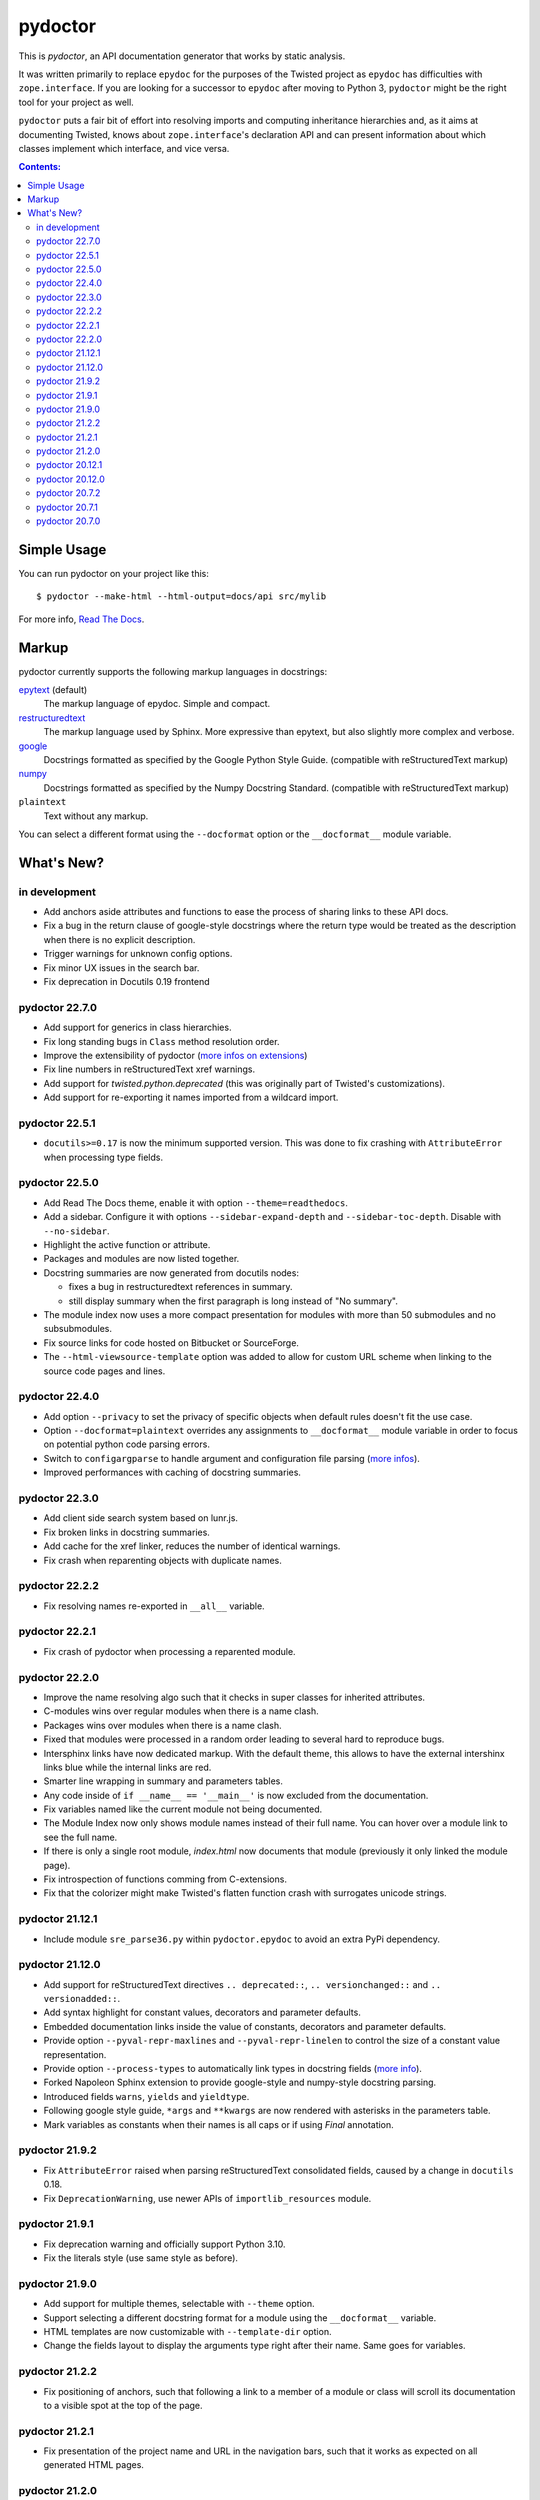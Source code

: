 pydoctor
--------

.. image:: https://img.shields.io/pypi/pyversions/pydoctor.svg
  :target: https://pypi.python.org/pypi/pydoctor

.. image:: https://travis-ci.org/twisted/pydoctor.svg?branch=tox-travis-2
  :target: https://travis-ci.org/twisted/pydoctor

.. image:: https://codecov.io/gh/twisted/pydoctor/branch/master/graph/badge.svg
  :target: https://codecov.io/gh/twisted/pydoctor

.. image:: https://img.shields.io/badge/-documentation-blue
  :target: https://pydoctor.readthedocs.io/

This is *pydoctor*, an API documentation generator that works by
static analysis.

It was written primarily to replace ``epydoc`` for the purposes of the
Twisted project as ``epydoc`` has difficulties with ``zope.interface``.
If you are looking for a successor to ``epydoc`` after moving to Python 3,
``pydoctor`` might be the right tool for your project as well.

``pydoctor`` puts a fair bit of effort into resolving imports and
computing inheritance hierarchies and, as it aims at documenting
Twisted, knows about ``zope.interface``'s declaration API and can present
information about which classes implement which interface, and vice
versa.

.. contents:: Contents:


Simple Usage
~~~~~~~~~~~~

You can run pydoctor on your project like this::

    $ pydoctor --make-html --html-output=docs/api src/mylib

For more info, `Read The Docs <https://pydoctor.readthedocs.io/>`_.

Markup
~~~~~~

pydoctor currently supports the following markup languages in docstrings:

`epytext`__ (default)
    The markup language of epydoc.
    Simple and compact.

`restructuredtext`__
    The markup language used by Sphinx.
    More expressive than epytext, but also slightly more complex and verbose.

`google`__
    Docstrings formatted as specified by the Google Python Style Guide. 
    (compatible with reStructuredText markup)

`numpy`__
    Docstrings formatted as specified by the Numpy Docstring Standard. 
    (compatible with reStructuredText markup)

``plaintext``
    Text without any markup.

__ http://epydoc.sourceforge.net/manual-epytext.html
__ https://docutils.sourceforge.io/rst.html
__ https://google.github.io/styleguide/pyguide.html#s3.8-comments-and-docstrings
__ https://numpydoc.readthedocs.io/en/latest/format.html#docstring-standard

You can select a different format using the ``--docformat`` option or the ``__docformat__`` module variable. 

What's New?
~~~~~~~~~~~

in development
^^^^^^^^^^^^^^
* Add anchors aside attributes and functions to ease 
  the process of sharing links to these API docs.
* Fix a bug in the return clause of google-style docstrings 
  where the return type would be treated as the description 
  when there is no explicit description.
* Trigger warnings for unknown config options.
* Fix minor UX issues in the search bar.
* Fix deprecation in Docutils 0.19 frontend

pydoctor 22.7.0
^^^^^^^^^^^^^^^
* Add support for generics in class hierarchies.
* Fix long standing bugs in ``Class`` method resolution order.
* Improve the extensibility of pydoctor (`more infos on extensions <https://pydoctor.readthedocs.io/en/latest/customize.html#use-a-custom-system-class>`_)
* Fix line numbers in reStructuredText xref warnings.
* Add support for `twisted.python.deprecated` (this was originally part of Twisted's customizations).
* Add support for re-exporting it names imported from a wildcard import.

pydoctor 22.5.1
^^^^^^^^^^^^^^^
* ``docutils>=0.17`` is now the minimum supported version. This was done to fix crashing with ``AttributeError`` when processing type fields.

pydoctor 22.5.0
^^^^^^^^^^^^^^^
* Add Read The Docs theme, enable it with option ``--theme=readthedocs``.
* Add a sidebar. Configure it with options ``--sidebar-expand-depth`` and ``--sidebar-toc-depth``. Disable with ``--no-sidebar``. 
* Highlight the active function or attribute.
* Packages and modules are now listed together.
* Docstring summaries are now generated from docutils nodes:

  - fixes a bug in restructuredtext references in summary.
  - still display summary when the first paragraph is long instead of "No summary".

* The module index now uses a more compact presentation for modules with more than 50 submodules and no subsubmodules.
* Fix source links for code hosted on Bitbucket or SourceForge.
* The ``--html-viewsource-template`` option was added to allow for custom URL scheme when linking to the source code pages and lines. 

pydoctor 22.4.0
^^^^^^^^^^^^^^^
* Add option ``--privacy`` to set the privacy of specific objects when default rules doesn't fit the use case.
* Option ``--docformat=plaintext`` overrides any assignments to ``__docformat__`` 
  module variable in order to focus on potential python code parsing errors.
* Switch to ``configargparse`` to handle argument and configuration file parsing (`more infos <https://pydoctor.readthedocs.io/en/latest/help.html>`_).
* Improved performances with caching of docstring summaries.

pydoctor 22.3.0
^^^^^^^^^^^^^^^
* Add client side search system based on lunr.js.
* Fix broken links in docstring summaries.
* Add cache for the xref linker, reduces the number of identical warnings.
* Fix crash when reparenting objects with duplicate names.

pydoctor 22.2.2
^^^^^^^^^^^^^^^
* Fix resolving names re-exported in ``__all__`` variable.

pydoctor 22.2.1
^^^^^^^^^^^^^^^
* Fix crash of pydoctor when processing a reparented module.

pydoctor 22.2.0
^^^^^^^^^^^^^^^
* Improve the name resolving algo such that it checks in super classes for inherited attributes.
* C-modules wins over regular modules when there is a name clash.
* Packages wins over modules when there is a name clash.
* Fixed that modules were processed in a random order leading to several hard to reproduce bugs.
* Intersphinx links have now dedicated markup.
  With the default theme,
  this allows to have the external intershinx links blue while the internal links are red.
* Smarter line wrapping in summary and parameters tables.
* Any code inside of ``if __name__ == '__main__'`` is now excluded from the documentation.
* Fix variables named like the current module not being documented.
* The Module Index now only shows module names instead of their full name. You can hover over a module link to see the full name.
* If there is only a single root module, `index.html` now documents that module (previously it only linked the module page).
* Fix introspection of functions comming from C-extensions.
* Fix that the colorizer might make Twisted's flatten function crash with surrogates unicode strings.

pydoctor 21.12.1
^^^^^^^^^^^^^^^^
* Include module ``sre_parse36.py`` within ``pydoctor.epydoc`` to avoid an extra PyPi dependency.

pydoctor 21.12.0
^^^^^^^^^^^^^^^^

* Add support for reStructuredText directives ``.. deprecated::``, ``.. versionchanged::`` and ``.. versionadded::``.
* Add syntax highlight for constant values, decorators and parameter defaults.
* Embedded documentation links inside the value of constants, decorators and parameter defaults.
* Provide option ``--pyval-repr-maxlines`` and ``--pyval-repr-linelen`` to control the size of a constant value representation. 
* Provide option ``--process-types`` to automatically link types in docstring fields (`more info <https://pydoctor.readthedocs.io/en/latest/codedoc.html#type-fields>`_).
* Forked Napoleon Sphinx extension to provide google-style and numpy-style docstring parsing. 
* Introduced fields ``warns``,  ``yields`` and ``yieldtype``. 
* Following google style guide, ``*args`` and ``**kwargs`` are now rendered with asterisks in the parameters table.
* Mark variables as constants when their names is all caps or if using `Final` annotation.

pydoctor 21.9.2
^^^^^^^^^^^^^^^

* Fix ``AttributeError`` raised when parsing reStructuredText consolidated fields, caused by a change in ``docutils`` 0.18.
* Fix ``DeprecationWarning``, use newer APIs of ``importlib_resources`` module.

pydoctor 21.9.1
^^^^^^^^^^^^^^^

* Fix deprecation warning and officially support Python 3.10.
* Fix the literals style (use same style as before).

pydoctor 21.9.0
^^^^^^^^^^^^^^^

* Add support for multiple themes, selectable with ``--theme`` option.
* Support selecting a different docstring format for a module using the ``__docformat__`` variable.
* HTML templates are now customizable with ``--template-dir`` option.
* Change the fields layout to display the arguments type right after their name. Same goes for variables.

pydoctor 21.2.2
^^^^^^^^^^^^^^^

* Fix positioning of anchors, such that following a link to a member of a module or class will scroll its documentation to a visible spot at the top of the page.

pydoctor 21.2.1
^^^^^^^^^^^^^^^

* Fix presentation of the project name and URL in the navigation bars, such that it works as expected on all generated HTML pages.

pydoctor 21.2.0
^^^^^^^^^^^^^^^

* Removed the ``--html-write-function-pages`` option. As a replacement, you can use the generated Intersphinx inventory (``objects.inv``) for deep-linking your documentation.
* Fixed project version in the generated Intersphinx inventory. This used to be hardcoded to 2.0 (we mistook it for a format version), now it is unversioned by default and a version can be specified using the new ``--project-version`` option.
* Fixed multiple bugs in Python name resolution, which could lead to for example missing "implemented by" links.
* Fixed bug where class docstring fields such as ``cvar`` and ``ivar`` are ignored when they override inherited attribute docstrings.
* Property decorators containing one or more dots (such as ``@abc.abstractproperty``) are now recognized by the custom properties support.
* Improvements to `attrs`__ support:

  - Attributes are now marked as instance variables.
  - Type comments are given precedence over types inferred from ``attr.ib``.
  - Support positional arguments in ``attr.ib`` definitions. Please use keyword arguments instead though, both for clarity and to be compatible with future ``attrs`` releases.

* Improvements in the treatment of the ``__all__`` module variable:

  - Assigning an empty sequence is interpreted as exporting nothing instead of being ignored.
  - Better error reporting when the value assigned is either invalid or pydoctor cannot make sense of it.

* Added ``except`` field as a synonym of ``raises``, to be compatible with epydoc and to fix handling of the ``:Exceptions:`` consolidated field in reStructuredText.
* Exception types and external base classes are hyperlinked to their class documentation.
* Formatting of ``def func():`` and ``class Class:`` lines was made consistent with code blocks.
* Changes to the "Show/hide Private API" button:

  - The button was moved to the right hand side of the navigation bar, to avoid overlapping the content on narrow displays.
  - The show/hide state is now synced with a query argument in the location bar. This way, if you bookmark the page or send a link to someone else, the show/hide state will be preserved.
  - A deep link to a private API item will now automatically enable "show private API" mode.

* Improvements to the ``build_apidocs`` Sphinx extension:

  - API docs are now built before Sphinx docs, such that the rest of the documentation can link to it via Intersphinx.
  - New configuration variable ``pydoctor_url_path`` that will automatically update the ``intersphinx_mapping`` variable so that it uses the latest API inventory.
  - The extension can be configured to build API docs for more than one package.

* ``pydoctor.__version__`` is now a plain ``str`` instead of an ``incremental.Version`` object.

__ https://www.attrs.org/

pydoctor 20.12.1
^^^^^^^^^^^^^^^^

* Reject source directories outside the project base directory (if given), instead of crashing.
* Fixed bug where source directories containing symbolic links could appear to be outside of the project base directory, leading to a crash.
* Bring back source link on package pages.

pydoctor 20.12.0
^^^^^^^^^^^^^^^^

* Python 3.6 or higher is required.

* There is now a user manual that can be built with Sphinx or read online on `Read the Docs`__. This is a work in progress and the online version will be updated between releases.

* Added support for Python language features:

  - Type annotations of function parameters and return value are used when the docstring does not document a type.
  - Functions decorated with ``@property`` or any other decorator with a name ending in "property" are now formatted similar to variables.
  - Coroutine functions (``async def``) are included in the output.
  - Keyword-only and position-only parameters are included in the output.

* Output improvements:

  - Type names in annotations are hyperlinked to the corresponding documentation.
  - Styling changes to make the generated documentation easier to read and navigate.
  - Private API is now hidden by default on the Module Index, Class Hierarchy and Index of Names pages.
  - The pydoctor version is included in the "generated by" line in the footer.

* All parents of the HTML output directory are now created by pydoctor; previously it would create only the deepest directory.

* The ``--add-package`` and ``--add-module`` options have been deprecated; pass the source paths as positional arguments instead.

* New option ``-W``/``--warnings-as-errors`` to fail your build on documentation errors.

* Linking to the standard library documentation is more accurate now, but does require the use of an Intersphinx inventory (``--intersphinx=https://docs.python.org/3/objects.inv``).

* Caching of Intersphinx inventories is now enabled by default.

* Added a `Sphinx extension`__ for embedding pydoctor's output in a project's Sphinx documentation.

* Added an extra named ``rst`` for the dependencies needed to process reStructuredText (``pip install -U pydoctor[rst]``).

* Improved error reporting:

  - More accurate source locations (file + line number) in error messages.
  - Warnings were added for common mistakes when documenting parameters.
  - Clearer error message when a link target is not found.

* Increased reliability:

  - Fixed crash when analyzing ``from package import *``.
  - Fixed crash when the line number for a docstring error is unknown.
  - Better unit test coverage, more system tests, started adding type annotations to the code.
  - Unit tests are also run on Windows.

__ https://pydoctor.readthedocs.io/
__ https://pydoctor.readthedocs.io/en/latest/usage.html#building-pydoctor-together-with-sphinx-html-build

pydoctor 20.7.2
^^^^^^^^^^^^^^^

* Fix handling of external links in reStructuredText under Python 3.
* Fix reporting of errors in reStructuredText under Python 3.
* Restore syntax highlighting of Python code blocks.

pydoctor 20.7.1
^^^^^^^^^^^^^^^

* Fix cross-reference links to builtin types in standard library.
* Fix and improve error message printed for unknown fields.

pydoctor 20.7.0
^^^^^^^^^^^^^^^

* Python 3 support.
* Type annotations on attributes are supported when running on Python 3.
* Type comments on attributes are supported when running on Python 3.8+.
* Type annotations on function definitions are not supported yet.
* Undocumented attributes are now included in the output.
* Attribute docstrings: a module, class or instance variable can be documented by a following it up with a docstring.
* Improved error reporting: more errors are reported, error messages include file name and line number.
* Dropped support for implicit relative imports.
* Explicit relative imports (using ``from``) no longer cause warnings.
* Dropped support for index terms in epytext (``X{}``). This was never supported in any meaningful capacity, but now the tag is gone.

This was the last major release to support Python 2.7 and 3.5.

.. description-end
